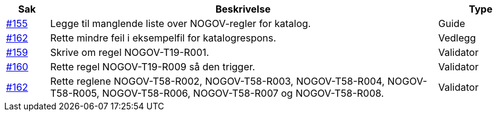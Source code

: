 [cols="1,9,2", options="header"]
|===
| Sak | Beskrivelse | Type

| link:https://github.com/difi/vefa-validator-conf/issues/155[#155]
| Legge til manglende liste over NOGOV-regler for katalog.
| Guide

| link:https://github.com/difi/vefa-validator-conf/issues/162[#162]
| Rette mindre feil i eksempelfil for katalogrespons.
| Vedlegg

| link:https://github.com/difi/vefa-validator-conf/issues/159[#159]
| Skrive om regel NOGOV-T19-R001.
| Validator

| link:https://github.com/difi/vefa-validator-conf/issues/160[#160]
| Rette regel NOGOV-T19-R009 så den trigger.
| Validator

| link:https://github.com/difi/vefa-validator-conf/issues/162[#162]
| Rette reglene NOGOV-T58-R002, NOGOV-T58-R003, NOGOV-T58-R004, NOGOV-T58-R005, NOGOV-T58-R006, NOGOV-T58-R007 og NOGOV-T58-R008.
| Validator

|===
